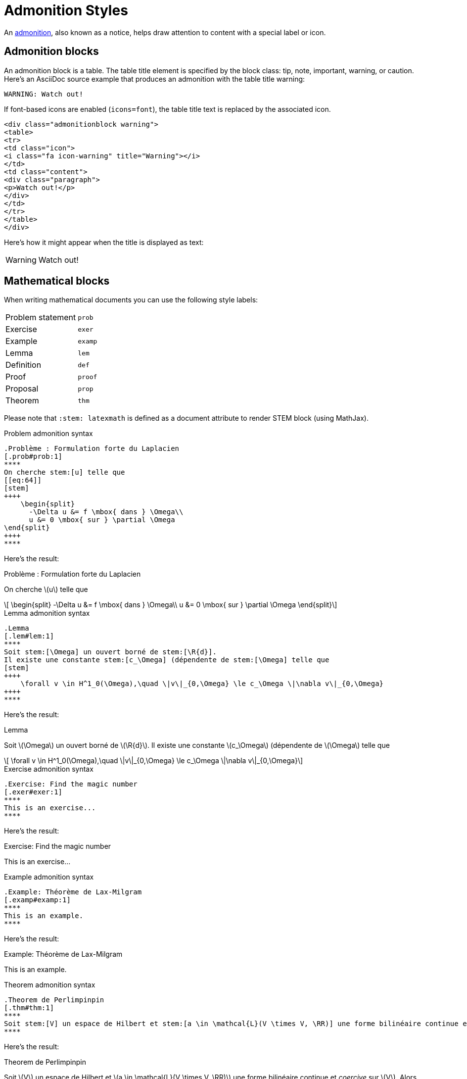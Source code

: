 = Admonition Styles
:navtitle: Admonitions
:stem: latexmath

An xref:asciidoc/admonitions.adoc[admonition], also known as a notice, helps draw attention to content with a special label or icon.

== Admonition blocks

An admonition block is a table.
The table title element is specified by the block class: tip, note, important, warning, or caution.
Here's an AsciiDoc source example that produces an admonition with the table title warning:

[source,asciidoc]
----
WARNING: Watch out!
----

If font-based icons are enabled (`icons=font`), the table title text is replaced by the associated icon.

[source,html]
----
<div class="admonitionblock warning">
<table>
<tr>
<td class="icon">
<i class="fa icon-warning" title="Warning"></i>
</td>
<td class="content">
<div class="paragraph">
<p>Watch out!</p>
</div>
</td>
</tr>
</table>
</div>
----

Here's how it might appear when the title is displayed as text:

WARNING: Watch out!

== Mathematical blocks

When writing mathematical documents you can use the following style labels:

[horizontal]
Problem statement:: `prob`
Exercise:: `exer`
Example:: `examp`
Lemma:: `lem`
Definition:: `def`
Proof:: `proof`
Proposal:: `prop`
Theorem:: `thm`

Please note that `:stem: latexmath` is defined as a document attribute to render STEM block (using MathJax).

.Problem admonition syntax
[source,adoc]
----
.Problème : Formulation forte du Laplacien
[.prob#prob:1]
****
On cherche stem:[u] telle que
[[eq:64]]
[stem]
++++
    \begin{split}
      -\Delta u &= f \mbox{ dans } \Omega\\
      u &= 0 \mbox{ sur } \partial \Omega
\end{split}
++++
****
----

Here's the result:

.Problème : Formulation forte du Laplacien
[.prob#prob:1]
****
On cherche stem:[u] telle que
[[eq:64]]
[stem]
++++
    \begin{split}
      -\Delta u &= f \mbox{ dans } \Omega\\
      u &= 0 \mbox{ sur } \partial \Omega
\end{split}
++++
****

.Lemma admonition syntax
[source,adoc]
----
.Lemma
[.lem#lem:1]
****
Soit stem:[\Omega] un ouvert borné de stem:[\R{d}].
Il existe une constante stem:[c_\Omega] (dépendente de stem:[\Omega] telle que
[stem]
++++
    \forall v \in H^1_0(\Omega),\quad \|v\|_{0,\Omega} \le c_\Omega \|\nabla v\|_{0,\Omega}
++++
****
----

Here's the result:

.Lemma
[.lem#lem:1]
****
Soit stem:[\Omega] un ouvert borné de stem:[\R{d}].
Il existe une constante stem:[c_\Omega] (dépendente de stem:[\Omega] telle que
[stem]
++++
    \forall v \in H^1_0(\Omega),\quad \|v\|_{0,\Omega} \le c_\Omega \|\nabla v\|_{0,\Omega}
++++
****

.Exercise admonition syntax
[source,adoc]
----
.Exercise: Find the magic number
[.exer#exer:1]
****
This is an exercise...
****
----

Here's the result:

.Exercise: Find the magic number
[.exer#exer:1]
****
This is an exercise...
****

.Example admonition syntax
[source,adoc]
----
.Example: Théorème de Lax-Milgram
[.examp#examp:1]
****
This is an example.
****
----

Here's the result:

.Example: Théorème de Lax-Milgram
[.examp#examp:1]
****
This is an example.
****

.Theorem admonition syntax
[source,adoc]
----
.Theorem de Perlimpinpin
[.thm#thm:1]
****
Soit stem:[V] un espace de Hilbert et stem:[a \in \mathcal{L}(V \times V, \RR)] une forme bilinéaire continue et _coercive_ sur stem:[V]. Alors, pour toute forme linéaire continue stem:[\ell \in \mathcal{L}(V, \RR)], le problème est bien posé
****
----

Here's the result:

.Theorem de Perlimpinpin
[.thm#thm:1]
****
Soit stem:[V] un espace de Hilbert et stem:[a \in \mathcal{L}(V \times V, \RR)] une forme bilinéaire continue et _coercive_ sur stem:[V]. Alors, pour toute forme linéaire continue stem:[\ell \in \mathcal{L}(V, \RR)], le problème est bien posé
****

.Definition admonition syntax
[source,adoc]
----
.Definition de Perlimpinpin
[.def#def:1]
****
Une forme bilinéaire stem:[a \in \mathcal{L}(V \times V, \RR)] est _coercive_ sur stem:[V] s’il existe une constante stem:[\alpha > 0].
****
----

Here's the result:

.Definition de Perlimpinpin
[.def#def:1]
****
Une forme bilinéaire stem:[a \in \mathcal{L}(V \times V, \RR)] est _coercive_ sur stem:[V] s’il existe une constante stem:[\alpha > 0].
****

.Proposal admonition syntax
[source,adoc]
----
.Proposition
[.prop#prop:7]
****
La forme bilinéaire stem:[a] du problème <<prob:2>> est _coercive_
****
----

Here's the result:

.Proposition
[.prop#prop:7]
****
La forme bilinéaire stem:[a] du problème <<prob:2>> est _coercive_
****

.Proof admonition syntax
[source,adoc]
----
.Preuve
[%collapsible.proof]
====
On note tout d’abord que par l’inégalité de Poincaré et la définition de
stem:[\|\cdot\|_{1,\Omega}]
[[eq:68]]
[stem]
++++
      \|v\|^2_{1,\Omega} \le (1 + c^2_\Omega) \|\nabla v\|^2_{0,\Omega}
++++
On en déduit que
[[eq:67]]
[stem]
++++
\forall v \in H^1_0(\Omega),\quad a(v,v) = \|\nabla v\|^2_{0,\Omega} \ge \frac{1}{1+c^2_\Omega} \|v\|^2_{1,\Omega}
++++

Le Lemme de Lax-Milgram permet alors de conclure sur l’existence d’une solution unique pour le problème <<prob:2>>.
====
----

Here's the result:

.Preuve
[%collapsible.proof]
====
On note tout d’abord que par l’inégalité de Poincaré et la définition de
stem:[\|\cdot\|_{1,\Omega}]
[[eq:68]]
[stem]
++++
      \|v\|^2_{1,\Omega} \le (1 + c^2_\Omega) \|\nabla v\|^2_{0,\Omega}
++++
On en déduit que
[[eq:67]]
[stem]
++++
\forall v \in H^1_0(\Omega),\quad a(v,v) = \|\nabla v\|^2_{0,\Omega} \ge \frac{1}{1+c^2_\Omega} \|v\|^2_{1,\Omega}
++++

Le Lemme de Lax-Milgram permet alors de conclure sur l’existence d’une solution unique pour le problème <<prob:2>>.
====

NOTE: The `collapsible` option is used to make the block content collapsible (i.e., revealed or hidden on interaction).
By default, the block content is hidden. You can use the `%open` option to make it visible.
